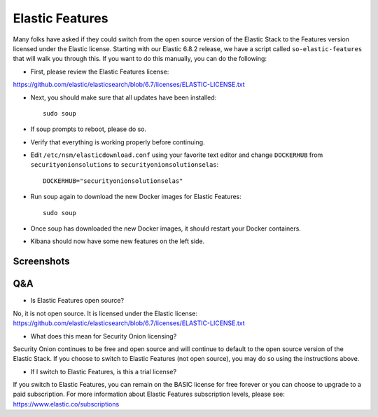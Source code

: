Elastic Features
================

Many folks have asked if they could switch from the open source version of the Elastic Stack to the Features version licensed under the Elastic license.  Starting with our Elastic 6.8.2 release, we have a script called ``so-elastic-features`` that will walk you through this.  If you want to do this manually, you can do the following:

- First, please review the Elastic Features license:
https://github.com/elastic/elasticsearch/blob/6.7/licenses/ELASTIC-LICENSE.txt

- Next, you should make sure that all updates have been installed:
  
  ::
  
    sudo soup

- If soup prompts to reboot, please do so.  

- Verify that everything is working properly before continuing.

- Edit ``/etc/nsm/elasticdownload.conf`` using your favorite text editor and change ``DOCKERHUB`` from ``securityonionsolutions`` to ``securityonionsolutionselas``:

  ::
  
    DOCKERHUB="securityonionsolutionselas"

- Run soup again to download the new Docker images for Elastic Features:

  ::
  
    sudo soup
    
- Once soup has downloaded the new Docker images, it should restart your Docker containers.

- Kibana should now have some new features on the left side.


Screenshots
-----------

.. image:: images/elastic-features/soup.PNG
   :target: https://1.bp.blogspot.com/-aOuXFcoXA4c/XO1dUjcqKvI/AAAAAAAAFoc/seV68i3iQqUf6WVybNjNEknCqkmTehz8wCLcBGAs/s1600/soup.PNG


.. image:: images/elastic-features/kibana.PNG
   :target: https://1.bp.blogspot.com/-7pUYxEBgnKo/XO1dYt11uoI/AAAAAAAAFog/3vEhERc5v0cwHl7K57CLzcnge46pfAznQCLcBGAs/s1600/kibana.PNG

Q&A
---

- Is Elastic Features open source?

No, it is not open source.  It is licensed under the Elastic license:
https://github.com/elastic/elasticsearch/blob/6.7/licenses/ELASTIC-LICENSE.txt

- What does this mean for Security Onion licensing?

Security Onion continues to be free and open source and will continue to default to the open source version of the Elastic Stack.  If you choose to switch to Elastic Features (not open source), you may do so using the instructions above.

- If I switch to Elastic Features, is this a trial license?

If you switch to Elastic Features, you can remain on the BASIC license for free forever or you can choose to upgrade to a paid subscription. For more information about Elastic Features subscription levels, please see:
https://www.elastic.co/subscriptions
